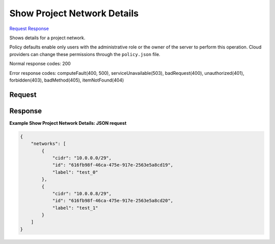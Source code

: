 
Show Project Network Details
============================

`Request <GET_show_project_network_details_v2.1_tenant_id_os-tenant-networks_network_id_.rst#request>`__
`Response <GET_show_project_network_details_v2.1_tenant_id_os-tenant-networks_network_id_.rst#response>`__

.. rest_method:: GET /v2.1/{tenant_id}/os-tenant-networks/{network_id}

Shows details for a project network.

Policy defaults enable only users with the administrative role or the owner of the server to perform this operation. Cloud providers can change these permissions through the ``policy.json`` file.



Normal response codes: 200

Error response codes: computeFault(400, 500), serviceUnavailable(503), badRequest(400),
unauthorized(401), forbidden(403), badMethod(405), itemNotFound(404)

Request
^^^^^^^

.. rest_parameters:: parameters.yaml

	- tenant_id: tenant_id
	- network_id: network_id







Response
^^^^^^^^





**Example Show Project Network Details: JSON request**


.. code::

    {
        "networks": [
            {
                "cidr": "10.0.0.0/29",
                "id": "616fb98f-46ca-475e-917e-2563e5a8cd19",
                "label": "test_0"
            },
            {
                "cidr": "10.0.0.8/29",
                "id": "616fb98f-46ca-475e-917e-2563e5a8cd20",
                "label": "test_1"
            }
        ]
    }
    

